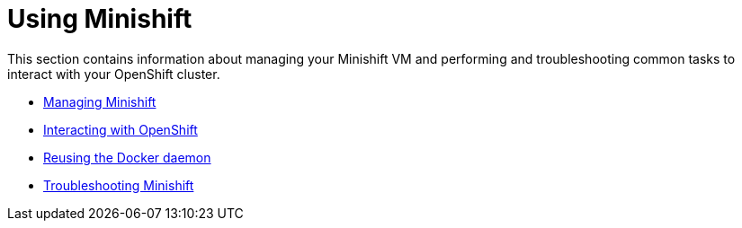 [[using-index]]
= Using Minishift
:icons:
:toc: macro
:toc-title:
:toclevels: 1

toc::[]

This section contains information about managing your Minishift VM and performing and
troubleshooting common tasks to interact with your OpenShift cluster.

- link:../using/managing-minishift{outfilesuffix}[Managing Minishift]
- link:../using/interacting-with-openshift{outfilesuffix}[Interacting with OpenShift]
- link:../using/reusing-docker-daemon{outfilesuffix}[Reusing the Docker daemon]
- link:../using/troubleshooting{outfilesuffix}[Troubleshooting Minishift]
